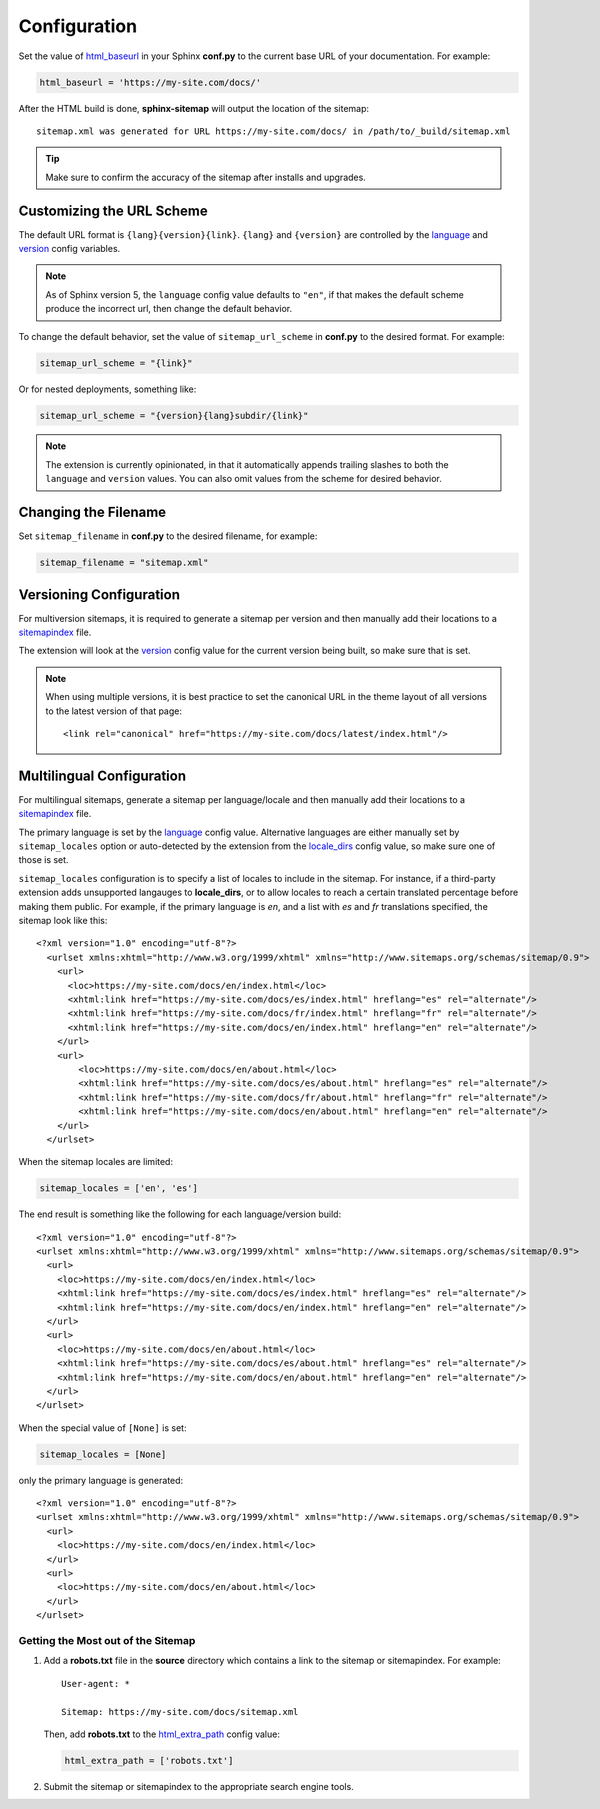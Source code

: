 Configuration
=============

Set the value of `html_baseurl`_ in your Sphinx **conf.py** to the current
base URL of your documentation. For example:

.. code-block:: python

   html_baseurl = 'https://my-site.com/docs/'

After the HTML build is done, **sphinx-sitemap** will output the location of the
sitemap::

    sitemap.xml was generated for URL https://my-site.com/docs/ in /path/to/_build/sitemap.xml

.. tip:: Make sure to confirm the accuracy of the sitemap after installs and upgrades.

Customizing the URL Scheme
^^^^^^^^^^^^^^^^^^^^^^^^^^

The default URL format is ``{lang}{version}{link}``. ``{lang}`` and ``{version}`` are controlled
by the `language`_ and `version`_ config variables.

.. note:: As of Sphinx version 5, the ``language`` config value defaults to ``"en"``, if that
   makes the default scheme produce the incorrect url, then change the default behavior.

To change the default behavior, set the value of ``sitemap_url_scheme`` in **conf.py** to the
desired format. For example:

.. code-block:: python

   sitemap_url_scheme = "{link}"

Or for nested deployments, something like:

.. code-block:: python

   sitemap_url_scheme = "{version}{lang}subdir/{link}"

.. note:: The extension is currently opinionated, in that it automatically
   appends trailing slashes to both the ``language`` and ``version`` values. You
   can also omit values from the scheme for desired behavior.

Changing the Filename
^^^^^^^^^^^^^^^^^^^^^

Set ``sitemap_filename`` in **conf.py** to the desired filename, for example:

.. code-block:: python

   sitemap_filename = "sitemap.xml"

Versioning Configuration
^^^^^^^^^^^^^^^^^^^^^^^^

For multiversion sitemaps, it is required to generate a sitemap per version and
then manually add their locations to a `sitemapindex`_ file.

The extension will look at the `version`_ config value for the current version
being built, so make sure that is set.

.. note:: When using multiple versions, it is best practice to set the canonical
   URL in the theme layout of all versions to the latest version of that page::

     <link rel="canonical" href="https://my-site.com/docs/latest/index.html"/>

Multilingual Configuration
^^^^^^^^^^^^^^^^^^^^^^^^^^

For multilingual sitemaps, generate a sitemap per language/locale and then manually
add their locations to a `sitemapindex`_ file.

The primary language is set by the `language`_ config value. Alternative languages
are either manually set by ``sitemap_locales`` option or auto-detected by the
extension from the `locale_dirs`_ config value, so make sure one of those is set.

``sitemap_locales`` configuration is to specify a list of locales to include in
the sitemap. For instance, if a third-party extension adds unsupported langauges to
**locale_dirs**, or to allow locales to reach a certain translated percentage before
making them public. For example, if the primary language is `en`, and a list with
`es` and `fr` translations specified, the sitemap look like this::

    <?xml version="1.0" encoding="utf-8"?>
      <urlset xmlns:xhtml="http://www.w3.org/1999/xhtml" xmlns="http://www.sitemaps.org/schemas/sitemap/0.9">
        <url>
          <loc>https://my-site.com/docs/en/index.html</loc>
          <xhtml:link href="https://my-site.com/docs/es/index.html" hreflang="es" rel="alternate"/>
          <xhtml:link href="https://my-site.com/docs/fr/index.html" hreflang="fr" rel="alternate"/>
          <xhtml:link href="https://my-site.com/docs/en/index.html" hreflang="en" rel="alternate"/>
        </url>
        <url>
            <loc>https://my-site.com/docs/en/about.html</loc>
            <xhtml:link href="https://my-site.com/docs/es/about.html" hreflang="es" rel="alternate"/>
            <xhtml:link href="https://my-site.com/docs/fr/about.html" hreflang="fr" rel="alternate"/>
            <xhtml:link href="https://my-site.com/docs/en/about.html" hreflang="en" rel="alternate"/>
        </url>
      </urlset>

When the sitemap locales are limited:

.. code-block:: python

   sitemap_locales = ['en', 'es']

The end result is something like the following for each language/version build::

  <?xml version="1.0" encoding="utf-8"?>
  <urlset xmlns:xhtml="http://www.w3.org/1999/xhtml" xmlns="http://www.sitemaps.org/schemas/sitemap/0.9">
    <url>
      <loc>https://my-site.com/docs/en/index.html</loc>
      <xhtml:link href="https://my-site.com/docs/es/index.html" hreflang="es" rel="alternate"/>
      <xhtml:link href="https://my-site.com/docs/en/index.html" hreflang="en" rel="alternate"/>
    </url>
    <url>
      <loc>https://my-site.com/docs/en/about.html</loc>
      <xhtml:link href="https://my-site.com/docs/es/about.html" hreflang="es" rel="alternate"/>
      <xhtml:link href="https://my-site.com/docs/en/about.html" hreflang="en" rel="alternate"/>
    </url>
  </urlset>

When the special value of ``[None]`` is set:

.. code-block:: python

   sitemap_locales = [None]

only the primary language is generated::

  <?xml version="1.0" encoding="utf-8"?>
  <urlset xmlns:xhtml="http://www.w3.org/1999/xhtml" xmlns="http://www.sitemaps.org/schemas/sitemap/0.9">
    <url>
      <loc>https://my-site.com/docs/en/index.html</loc>
    </url>
    <url>
      <loc>https://my-site.com/docs/en/about.html</loc>
    </url>
  </urlset>

Getting the Most out of the Sitemap
-----------------------------------

#. Add a **robots.txt** file in the **source** directory which contains a link to
   the sitemap or sitemapindex. For example::

     User-agent: *

     Sitemap: https://my-site.com/docs/sitemap.xml

   Then, add **robots.txt** to the `html_extra_path`_ config value:

   .. code-block:: python

     html_extra_path = ['robots.txt']

#. Submit the sitemap or sitemapindex to the appropriate search engine tools.

.. _html_baseurl: https://www.sphinx-doc.org/en/master/usage/configuration.html#confval-html_baseurl
.. _html_extra_path: http://www.sphinx-doc.org/en/master/usage/configuration.html#confval-html_extra_path
.. _language: https://www.sphinx-doc.org/en/master/usage/configuration.html#confval-language
.. _locale_dirs: https://www.sphinx-doc.org/en/master/usage/configuration.html#confval-locale_dirs
.. _sitemapindex: https://support.google.com/webmasters/answer/75712?hl=en
.. _sitemaps.org: https://www.sitemaps.org/protocol.html
.. _version: https://www.sphinx-doc.org/en/master/usage/configuration.html#confval-version

